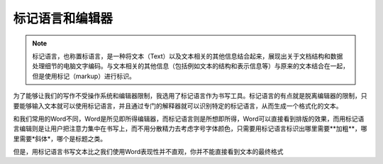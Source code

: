 ==============
标记语言和编辑器
==============

.. note::
  标记语言，也称置标语言，是一种将文本（Text）以及文本相关的其他信息结合起来，展现出关于文档结构和数据处理细节的电脑文字编码。与文本相关的其他信息（包括例如文本的结构和表示信息等）与原来的文本结合在一起，但是使用标记（markup）进行标识。
 
为了能够让我们的写作不受操作系统和编辑器限制，我选用了标记语言作为书写工具。标记语言的有点就是脱离编辑器的限制，只要能够输入文本就可以使用标记语言，并且通过专门的解释器就可以识别特定的标记语言，从而生成一个格式化的文本。

和我们常用的Word不同，Word是所见即所得编辑器，而标记语言则是所想即所得，Word可以直接看到排版的效果，而用标记语言编辑则是让用户把注意力集中在书写上，而不用分散精力去考虑字号字体颜色，只需要用标记语言标识出哪里需要**加粗**，哪里需要*斜体*，哪个是标题之类。

.. 标记语言的另一个有点就是，它可以很容易的转换成其他格式，而Word等就不行了。
   
但是，用标记语言书写文本比之我们使用Word表现性并不直观，你并不能直接看到文本的最终格式

